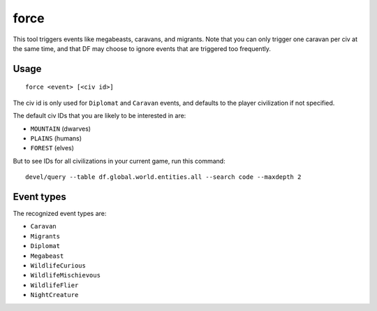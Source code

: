 force
=====

.. dfhack-tool::
    :summary: Trigger in-game events.
    :tags: fort armok gameplay

This tool triggers events like megabeasts, caravans, and migrants. Note that you
can only trigger one caravan per civ at the same time, and that DF may choose to
ignore events that are triggered too frequently.

Usage
-----

::

    force <event> [<civ id>]

The civ id is only used for ``Diplomat`` and ``Caravan`` events, and defaults
to the player civilization if not specified.

The default civ IDs that you are likely to be interested in are:

- ``MOUNTAIN`` (dwarves)
- ``PLAINS`` (humans)
- ``FOREST`` (elves)

But to see IDs for all civilizations in your current game, run this command::

    devel/query --table df.global.world.entities.all --search code --maxdepth 2

Event types
-----------

The recognized event types are:

- ``Caravan``
- ``Migrants``
- ``Diplomat``
- ``Megabeast``
- ``WildlifeCurious``
- ``WildlifeMischievous``
- ``WildlifeFlier``
- ``NightCreature``
